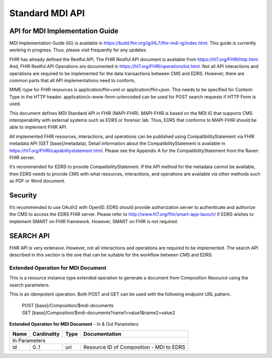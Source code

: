 Standard MDI API
================
API for MDI Implementation Guide
--------------------------------
MDI Implementation Guide (IG) is available in https://build.fhir.org/ig/HL7/fhir-mdi-ig/index.html. This guide 
is currently working in progress. Thus, please visit frequently for any updates.
 
FHIR has already defined the Restful API. The FHIR Restful API document is available from 
https://hl7.org/FHIR/http.html. And, FHIR Restful API Operations are documented in 
https://hl7.org/FHIR/operationslist.html. Not all API interactions and operations are required to be 
implemented for the data transactions between CMS and EDRS. However, there are common parts that all API 
implementations need to conform, 
 
MIME-type for FHIR resources is application/fhir+xml or application/fhir+json. This needs to be specified 
for Content-Type in the HTTP header. application/x-www-form-urlencoded can be used for POST search requests 
if HTTP Form is used. 
 
This document defines MDI Standard API in FHIR (MAPI-FHIR). MAPI-FHIR is based on the MDI IG that supports 
CMS interoperability with external systems such as EDRS or forensic lab. Thus, EDRS that conforms to 
MAPI-FHIR should be able to implement FHIR API.  
 
All implemented FHIR resources, interactions, and operations can be published using CompatibilityStatement 
via FHIR metadata API (GET [base]/metadata). Detail information about the CompatibilityStatement is available 
in https://hl7.org/FHIR/capabilitystatement.html. Please see the Appendix A for the CompatibilityStatement 
from the Raven FHIR server. 
 
It’s recommended for EDRS to provide CompatibilityStatement. If the API method for the metadata cannot be 
available, then EDRS needs to provide CMS with what resources, interactions, and operations are available 
via other methods such as PDF or Word document. 

Security
--------
It’s recommended to use OAuth2 with OpenID. EDRS should provide authorization server to authenticate and 
authorize the CMS to access the EDRS FHIR server. Please refer to http://www.hl7.org/fhir/smart-app-launch/ 
if EDRS wishes to implement SMART on FHIR framework. However, SMART on FHIR is not required.  

.. image::
   ../images/mapi_cms_to_edrs_workflow.png
   :alt: CMS to EDRS Workflow


SEARCH API
----------
FHIR API is very extensive. However, not all interactions and operations are required to be implemented. 
The search API described in this section is the one that can be suitable for the workflow between CMS and 
EDRS.

Extended Operation for MDI Document
^^^^^^^^^^^^^^^^^^^^^^^^^^^^^^^^^^^
This is a resource instance type extended operation to generate a document from Composition Resource using 
the search parameters.

This is an idempotent operation. Both POST and GET can be used with the following endpoint URL pattern.

 | POST [base]/Composition/$mdi-documents
 | GET [base]/Composition/$mdi-documents?name1=value1&name2=value2


**Extended Operation for MDI Document** - In & Out Parameters

+------+-------------+------+---------------+--------------------------+
| Name | Cardinality | Type | Documentation                            |
+======+=============+======+===============+==========================+
| In Parameters                                                        |
+------+-------------+------+------------------------------------------+
| id   | 0..1        | uri  | Resource ID of Composition - MDI to EDRS |
+------+-------------+------+------------------------------------------+


.. flat-table::
   :header-rows: 1
   * - Name
     - Cardinality
     - Type
     - Documentation
   * - :cspan: `3` In Parameters
   * - id
     - 0..1
     - uri
     - Resource ID of Composition - MDI to EDRS
   * - patient
     - 0..*
     - 
     - One or more decedent related search parameters
   * - patient.birthdate
     - 0..1
     - date
     - Decedent's date of birth
   * - patient.family
     - 0..1
     - string
     - Decedent's last name
